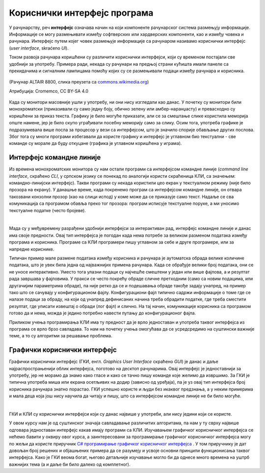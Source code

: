 Кориснички интерфејс програма
=============================

У рачунарству, реч **интерфејс** означава начин на који компоненте рачунарског система размењују информације. Информације се могу размењивати између софтверских или хардверских компоненти, као и између човека и рачунара. Интерфејс путем којег човек размењује информације са рачунаром називамо кориснички интерфејс (*user interface*, skraćeno *UI*).

Током развоја рачунара коришћени су различити кориснички интерфејси, који су временом постајали све удобнији за употребу. Примера ради, некада су рачунари на предњој страни кућишта имали панеле са прекидачима и сигналним лампицама помоћу којих су се размењивали подаци између рачунара и корисника.

.. figure:: ../../_images/programiranje/Altair.png
    :width: 400px
    :align: center

    (Рачунар ALTAIR 8800, слика преузета са `commons.wikimedia.org <https://commons.wikimedia.org/wiki/File:MITS_Altair_8800_Computer_(1975).jpg>`_)
    
    Атрибуција: Cromemco, CC BY-SA 4.0

Када су монитори масовније ушли у употребу, ни они нису изгледали као данас. У почетку су монитори били монохроматски (приказивали су само једну боју, обично зелену или амбер-наранџасту) и превасходно су коришћени за приказ текста. Графику је било могуће приказати, али се за смештање слике користила меморија опште намене, јер је било скупо уграђивати посебну меморију само за слику. Осим тога, употреба графике је подразумевала више посла за процесор у вези са интерфејсом, што је значило спорије обављање других послова. Због тога су многи програми избегавали да користе графику и интерфејс је углавном био текстуални - све команде су морале да буду откуцане (графика је углавном коришћена у играма).

Интерфејс командне линије
-------------------------

Из времена монохроматских монитора су нам остали програми са интерфејсом командне линије (*command line interface*, скраћено *CLI*, у српском језику се понекад по аналогији користи скраћеница КЛИ, са значењем: командно-линијски интерфејс). Такви програми су некада користили цео екран у текстуалном режиму (није било прозора на екрану). У данашње време, када покренемо програм са интерфејсом командне линије, он отвара такозвани конзолни прозор (као на слици испод) у коме може да се приказује само текст. Надаље се сва комуникација са програмом обавља преко тог прозора: програм исписује текстуалне поруке, а ми уносимо текстуалне податке (често бројеве).

.. image:: ../../_images/programiranje/CLI.png
    :width: 500px
    :align: center

|

Мада су у међувремену разрађени удобнији интерфејси за интерактиван рад, интерфејс командне линије и данас има своје предности. Овај тип интерфејса је погодан када нема потребе за великом разменом података између програма и корисника. Програме са КЛИ програмери пишу углавном за себе и друге програмере, или за напредне кориснике.

Типичан пример мале размене података између корисника и рачунара је аутоматска обрада велике количине података, што је увек била једна од најважнијих примена рачунара. Када се обрађује велики број података, они се не уносе интерактивно. Уместо тога улазни подаци су најчешће смештени у један или више фајлова, а и резултат рада завршава у фајловима. У пракси се често покрећу обраде сличне претходним (само са новим подацима, или другачијим параметрима обраде), па није ретко да се и подешавања обраде такође задају унапред, на пример тако што се сачувају у конфигурационом фајлу. Конфигурациони фајл типично садржи информације о томе где се налазе подаци за обраду, на који од унапред дефинисаних начина треба обрадити податке, где треба сместити резултат, где уписати извештај о обради (лог фајл) и слично. На тај начин, комуникације корисника са програмом готово да и нема, можда је једино потребно навести путању до конфигурационог фајла.

Приликом учења програмирања КЛИ има ту предност да је врло једноставан и употреба таквог интерфејса из програма се врло брзо савладава. То нам на почетку учења омогућава да се усредсредимо на суштински важније теме, а то су алгоритми за решавање проблема.

Графички кориснички интерфејс
-----------------------------

Графички кориснички интерфејс (ГКИ, енгл. *Graphics User Interface* скраћено *GUI*) је данас и даље најраспрострањенији облик интерфејса, поготово на десктоп рачунарима. Овај интерфејс је једноставнији за употребу, јер не морамо да знамо како гласе и како се тачно пишу команде које желимо да извршимо. За ГКИ је типична употреба миша или екрана осетљивих на додир (зависно од уређаја), па је уз овај тип интерфејса број корисника рачунара знатно порастао. ГКИ успешно користе и људи без икаквог предзнања, а у неким примерима и мала деца која још нису научила да читају и пишу, што са интерфејсом командне линије не би било могуће.

.. image:: ../../_images/programiranje/GUI.png
    :width: 350px
    :align: center

|

ГКИ и КЛИ су кориснички интерфејси који су данас највише у употреби, али нису једини који се користе.

.. infonote::
    
    **Кориснички интерфејси следеће генерације**

    У последње време улазе у употребу нове врсте корисничких интерфејса, који као улазне податке користе гласовне команде, одређене покрете руке, шаке или главе, гестове, поглед итд. На пример, паметни телефони могу да позову особу из именика на захтев гласом, што је врло згодно током вожње. Такође, кућни рачунар у такозваним паметним кућама може (поред многих других ствари) да на захтев гласом закључа врата, што је опет практично ако излазимо из стана или куће заузетих руку. Играчке конзоле помоћу камера (бар две) региструју гестове и покрете тела, а затим их анализирају и тумаче. 
    
    Ова област се брзо развија и извесно је да ће у не тако далекој будућности кориснички интерфејси бити знатно другачији од оних које данас познајемо. Можемо очекивати да нови кориснички интерфејси буду све једноставнији за употребу, али да ће захтевати додатни хардвер и софтвер и бити знатно захтевнији за процесорском снагом од оних који су сада најзаступљенији.


У овом курсу нам је од суштинског значаја савладавање различитих алгоритама, па нам у ту сврху највише одговара једноставан интерфејс какав имају програми са КЛИ. Изучавањем графичког корисничког интерфејса се нећемо бавити у оквиру овог курса, а заинтересовани за програмирање графичког корисничког интерфејса могу по жељи да користе приручник `C# програмирање графичког корисничког интерфејса <https://petlja.org/biblioteka/r/kursevi/gui_cs-sr-cyrl>`_ . У том приручнику је дат довољан број решених и објашњених примера да се разумеју и усвоје основни принципи функционисања таквог интерфејса. Како је ГКИ веома богат, његово детаљније изучавање могло би да однесе много времена на уштрб важнијих тема (а и даље би било далеко од комплетног).
